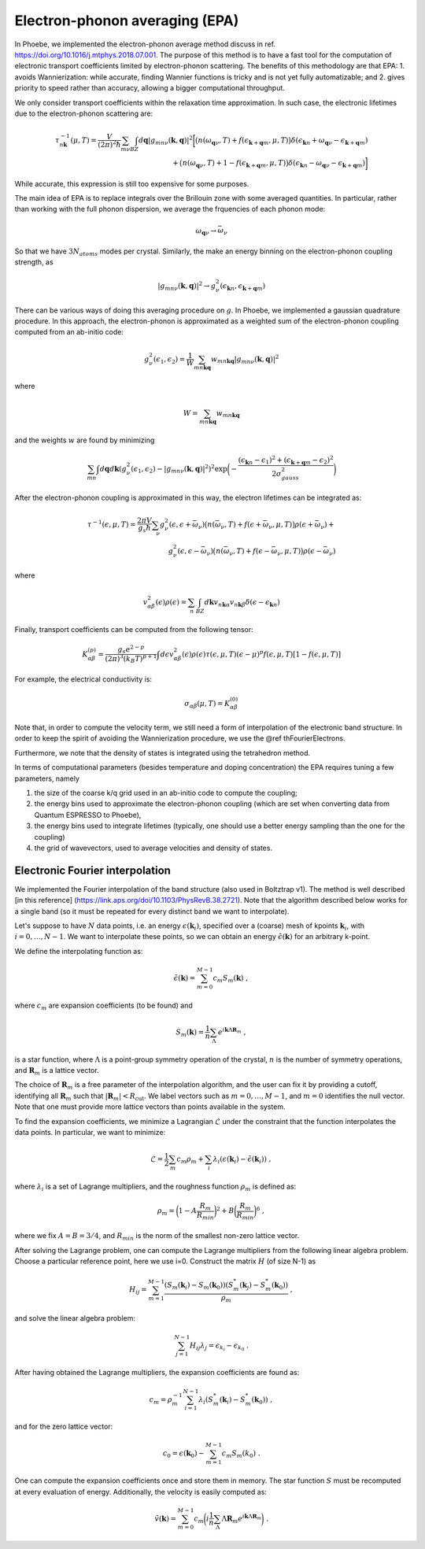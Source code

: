 .. _theoryEPA:

Electron-phonon averaging (EPA)
===============================

In Phoebe, we implemented the electron-phonon average method discuss in ref. https://doi.org/10.1016/j.mtphys.2018.07.001.
The purpose of this method is to have a fast tool for the computation of electronic transport coefficients limited by electron-phonon scattering.
The benefits of this methodology are that EPA:
1. avoids Wannierization: while accurate, finding Wannier functions is tricky and is not yet fully automatizable; and
2. gives priority to speed rather than accuracy, allowing a bigger computational throughput.

We only consider transport coefficients within the relaxation time approximation.
In such case, the electronic lifetimes due to the electron-phonon scattering are:

.. math::

   \tau_{n\boldsymbol{k}}^{-1}(\mu,T)
   =
   \frac{V}{(2\pi)^2 \hbar} \sum_{m\nu}
   \int_{BZ} d\boldsymbol{q}
   |g_{mn\nu}(\boldsymbol{k},\boldsymbol{q})|^2
   \bigg[ \big(n(\omega_{\boldsymbol{q}\nu},T) + f(\epsilon_{\boldsymbol{k}+\boldsymbol{q}m},\mu,T)\big) \delta(\epsilon_{\boldsymbol{k}n} + \omega_{\boldsymbol{q}\nu} - \epsilon_{\boldsymbol{k}+\boldsymbol{q}m})  \\
   + \big(n(\omega_{\boldsymbol{q}\nu},T) + 1 - f(\epsilon_{\boldsymbol{k}+\boldsymbol{q}m},\mu,T)\big) \delta(\epsilon_{\boldsymbol{k}n} - \omega_{\boldsymbol{q}\nu} - \epsilon_{\boldsymbol{k}+\boldsymbol{q}m}) \bigg]


While accurate, this expression is still too expensive for some purposes.


The main idea of EPA is to replace integrals over the Brillouin zone with some averaged quantities.
In particular, rather than working with the full phonon dispersion, we average the frquencies of each phonon mode:

.. math::

   \omega_{\boldsymbol{q}\nu}
   \to
   \bar{\omega}_{\nu}

So that we have :math:`3 N_{atoms}` modes per crystal.
Similarly, the make an energy binning on the electron-phonon coupling strength, as

.. math::

   |g_{mn\nu}(\boldsymbol{k},\boldsymbol{q})|^2
   \to
   g^2_{\nu} (\epsilon_{\boldsymbol{k}n}, \epsilon_{\boldsymbol{k}+\boldsymbol{q}m})

There can be various ways of doing this averaging procedure on :math:`g`.
In Phoebe, we implemented a gaussian quadrature procedure.
In this approach, the electron-phonon is approximated as a weighted sum of the electron-phonon coupling computed from an ab-initio code:

.. math::
   g^2_{\nu} (\epsilon_1,\epsilon_2)
   =
   \frac{1}{W}
   \sum_{mn\boldsymbol{k}\boldsymbol{q}} w_{mn\boldsymbol{k}\boldsymbol{q}} |g_{mn\nu}(\boldsymbol{k},\boldsymbol{q})|^2

where

.. math::

   W = \sum_{mn\boldsymbol{k}\boldsymbol{q}} w_{mn\boldsymbol{k}\boldsymbol{q}}

and the weights :math:`w` are found by minimizing

.. math::
   \sum_{mn} \int d\boldsymbol{q} d\boldsymbol{k} ( g^2_{\nu} (\epsilon_1,\epsilon_2) - |g_{mn\nu}(\boldsymbol{k},\boldsymbol{q})|^2 )^2
   \exp\bigg( -\frac{(\epsilon_{\boldsymbol{k}n}-\epsilon_1)^2+(\epsilon_{\boldsymbol{k}+\boldsymbol{q}m}-\epsilon_2)^2}{2\sigma^2_{gauss}} \bigg)

After the electron-phonon coupling is approximated in this way, the electron lifetimes can be integrated as:

.. math::
   \tau^{-1}(\epsilon,\mu,T)
   =
   \frac{2\pi V}{g_s \hbar} \sum_{\nu}
   g^2_{\nu}(\epsilon,\epsilon+\bar{\omega}_{\nu})
   \big(n(\bar{\omega}_{\nu},T) + f(\epsilon + \bar{\omega}_{\nu},\mu,T)\big) \rho(\epsilon + \bar{\omega}_{\nu})  +  \\
   g^2_{\nu}(\epsilon,\epsilon-\bar{\omega}_{\nu})
   \big(n(\bar{\omega}_{\nu},T) + f(\epsilon - \bar{\omega}_{\nu},\mu,T)\big) \rho(\epsilon - \bar{\omega}_{\nu})

where

.. math::
   v^2_{\alpha\beta} (\epsilon) \rho (\epsilon)
   =
   \sum_n \int_{BZ} d\boldsymbol{k} v_{n\boldsymbol{k}\alpha} v_{n\boldsymbol{k}\beta} \delta(\epsilon-\epsilon_{\boldsymbol{k}n})

Finally, transport coefficients can be computed from the following tensor:

.. math::
   K_{\alpha\beta}^{(p)}
   =
   \frac{g_s e^{2-p}}{(2\pi)^{3} (k_B T)^{p+1}} \int d\epsilon v^2_{\alpha\beta}(\epsilon) \rho(\epsilon) \tau(\epsilon,\mu,T) (\epsilon-\mu)^p f(\epsilon,\mu,T) [1-f(\epsilon,\mu,T)]

For example, the electrical conductivity is:

.. math::
   \sigma_{\alpha\beta}(\mu,T) = K_{\alpha\beta}^{(0)}

Note that, in order to compute the velocity term, we still need a form of interpolation of the electronic band structure.
In order to keep the spirit of avoiding the Wannierization procedure, we use the @ref thFourierElectrons.

Furthermore, we note that the density of states is integrated using the tetrahedron method.

In terms of computational parameters (besides temperature and doping concentration) the EPA requires tuning a few parameters, namely

1. the size of the coarse k/q grid used in an ab-initio code to compute the coupling;

2. the energy bins used to approximate the electron-phonon coupling (which are set when converting data from Quantum ESPRESSO to Phoebe),

3. the energy bins used to integrate lifetimes (typically, one should use a better energy sampling than the one for the coupling)

4. the grid of wavevectors, used to average velocities and density of states.


Electronic Fourier interpolation
----------------------------------

We implemented the Fourier interpolation of the band structure (also used in Boltztrap v1).  
The method is well described [in this reference] (https://link.aps.org/doi/10.1103/PhysRevB.38.2721).
Note that the algorithm described below works for a single band (so it must be repeated for every distinct band we want to interpolate).

Let's suppose to have :math:`N` data points, i.e. an energy :math:`\epsilon(\boldsymbol{k}_i)`, specified over a (coarse) mesh of kpoints :math:`\boldsymbol{k}_i`, with :math:`i=0,\dots,N-1`.
We want to interpolate these points, so we can obtain an energy :math:`\tilde{\epsilon}(\boldsymbol{k})` for an arbitrary k-point.

We define the interpolating function as:

.. math::
   \tilde{\epsilon}(\boldsymbol{k}) = \sum_{m=0}^{M-1} c_m S_m(\boldsymbol{k}) \;,

where :math:`c_m` are expansion coefficients (to be found) and

.. math::
   S_m(\boldsymbol{k}) = \frac{1}{n} \sum_{\Lambda} e^{i\boldsymbol{k} \Lambda \boldsymbol{R}_m} \;,

is a star function, where :math:`\Lambda` is a point-group symmetry operation of the crystal, :math:`n` is the number of symmetry operations, and :math:`\boldsymbol{R}_m` is a lattice vector.

The choice of :math:`\boldsymbol{R}_m` is a free parameter of the interpolation algorithm, and the user can fix it by providing a cutoff, identifying all :math:`\boldsymbol{R}_m` such that :math:`|\boldsymbol{R}_m | < R_{\text{cut}}`.
We label vectors such as :math:`m=0,\dots,M-1`, and :math:`m=0` identifies the null vector.
Note that one must provide more lattice vectors than points available in the system.

To find the expansion coefficients, we minimize a Lagrangian :math:`\mathcal{L}` under the constraint that the function interpolates the data points.
In particular, we want to minimize:

.. math::
   \mathcal{L} = \frac{1}{2} \sum_m c_m \rho_m + \sum_i \lambda_i (\epsilon(\boldsymbol{k}_i)-\tilde{\epsilon}(\boldsymbol{k}_i)) \;,

where :math:`\lambda_i` is a set of Lagrange multipliers, and the roughness function :math:`\rho_m` is defined as:

.. math::
   \rho_m = \bigg(1-A\frac{R_m}{R_{min}}\bigg)^2 + B\bigg(\frac{R_m}{R_{min}}\bigg)^6  \;,

where we fix :math:`A=B=3/4`, and :math:`R_{min}` is the norm of the smallest non-zero lattice vector.

After solving the Lagrange problem, one can compute the Lagrange multipliers from the following linear algebra problem.
Choose a particular reference point, here we use i=0.
Construct the matrix :math:`H` (of size N-1) as

.. math::
   H_{ij} = \sum_{m=1}^{M-1} \frac{ (S_m(\boldsymbol{k}_i)-S_m(\boldsymbol{k}_0)) (S^*_m(\boldsymbol{k}_j) - S^*_m(\boldsymbol{k}_0)) }{\rho_m} \;,

and solve the linear algebra problem:

.. math::
   \sum_{j=1}^{N-1} H_{ij} \lambda_j = \epsilon_{k_i} - \epsilon_{k_0} \;.

After having obtained the Lagrange multipliers, the expansion coefficients are found as:

.. math::
   c_m = \rho_m^{-1} \sum_{i=1}^{N-1} \lambda_i ( S^*_m(\boldsymbol{k}_i) - S^*_m(\boldsymbol{k}_0) ) \;,

and for the zero lattice vector:

.. math::
   c_0 = \epsilon(\boldsymbol{k}_0) - \sum_{m=1}^{M-1} c_m S_m(k_0) \;.

One can compute the expansion coefficients once and store them in memory.
The star function :math:`S` must be recomputed at every evaluation of energy.
Additionally, the velocity is easily computed as:

.. math::
   \tilde{v}(\boldsymbol{k}) = \sum_{m=0}^{M-1} c_m \bigg( i \frac{1}{n} \sum_{\Lambda}  \Lambda \boldsymbol{R}_m e^{i\boldsymbol{k} \Lambda \boldsymbol{R}_m} \bigg) \;.
